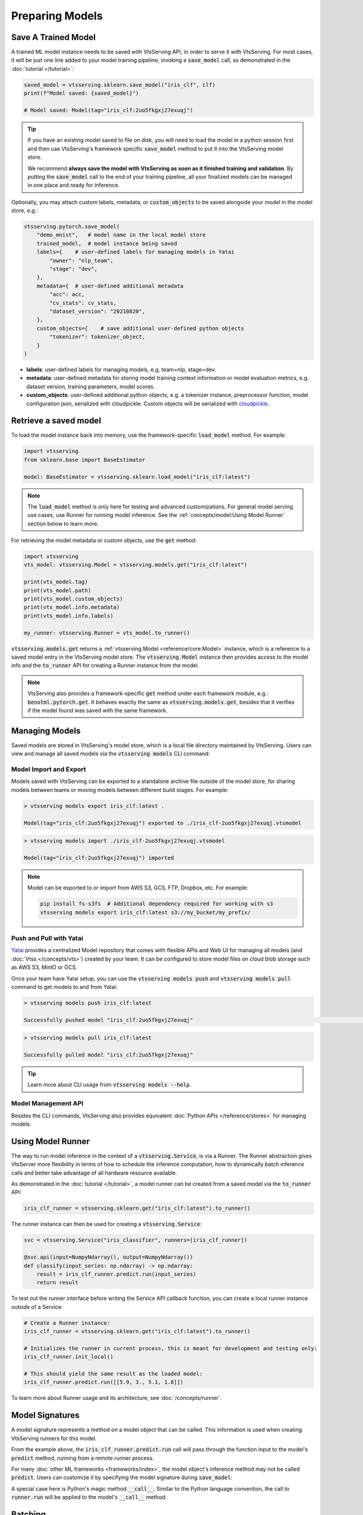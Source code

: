 ================
Preparing Models
================

Save A Trained Model
--------------------

A trained ML model instance needs to be saved with VtsServing API, in order to serve it
with VtsServing. For most cases, it will be just one line added to your model training
pipeline, invoking a :code:`save_model` call, as demonstrated in the
:doc:`tutorial </tutorial>`:

.. code:: python

    saved_model = vtsserving.sklearn.save_model("iris_clf", clf)
    print(f"Model saved: {saved_model}")

    # Model saved: Model(tag="iris_clf:2uo5fkgxj27exuqj")

.. seealso::

   It is also possible to **use pre-trained models** directly with VtsServing, without
   saving it to the model store first. Check out the
   :ref:`Custom Runner <concepts/runner:Custom Runner>` example to learn more.

.. tip::

   If you have an existing model saved to file on disk, you will need to load the model
   in a python session first and then use VtsServing's framework specific
   :code:`save_model` method to put it into the VtsServing model store.

   We recommend **always save the model with VtsServing as soon as it finished training and
   validation**. By putting the :code:`save_model` call to the end of your training
   pipeline, all your finalized models can be managed in one place and ready for
   inference.


Optionally, you may attach custom labels, metadata, or :code:`custom_objects` to be
saved alongside your model in the model store, e.g.:

.. code:: python

    vtsserving.pytorch.save_model(
        "demo_mnist",   # model name in the local model store
        trained_model,  # model instance being saved
        labels={    # user-defined labels for managing models in Yatai
            "owner": "nlp_team",
            "stage": "dev",
        },
        metadata={  # user-defined additional metadata
            "acc": acc,
            "cv_stats": cv_stats,
            "dataset_version": "20210820",
        },
        custom_objects={    # save additional user-defined python objects
            "tokenizer": tokenizer_object,
        }
    )

- **labels**: user-defined labels for managing models, e.g. team=nlp, stage=dev.
- **metadata**: user-defined metadata for storing model training context information or model evaluation metrics, e.g. dataset version, training parameters, model scores.
- **custom_objects**: user-defined additional python objects, e.g. a tokenizer instance, preprocessor function, model configuration json, serialized with cloudpickle. Custom objects will be serialized with `cloudpickle <https://github.com/cloudpipe/cloudpickle>`_.


Retrieve a saved model
----------------------

To load the model instance back into memory, use the framework-specific
:code:`load_model` method. For example:

.. code:: python

    import vtsserving
    from sklearn.base import BaseEstimator

    model: BaseEstimator = vtsserving.sklearn.load_model("iris_clf:latest")

.. note::

    The :code:`load_model` method is only here for testing and advanced customizations.
    For general model serving use cases, use Runner for running model inference. See the
    :ref:`concepts/model:Using Model Runner` section below to learn more.

For retrieving the model metadata or custom objects, use the :code:`get` method:

.. code:: python

    import vtsserving
    vts_model: vtsserving.Model = vtsserving.models.get("iris_clf:latest")

    print(vts_model.tag)
    print(vts_model.path)
    print(vts_model.custom_objects)
    print(vts_model.info.metadata)
    print(vts_model.info.labels)

    my_runner: vtsserving.Runner = vts_model.to_runner()

:code:`vtsserving.models.get` returns a :ref:`vtsserving.Model <reference/core:Model>`
instance, which is a reference to a saved model entry in the VtsServing model store. The
:code:`vtsserving.Model` instance then provides access to the model info and the
:code:`to_runner` API for creating a Runner instance from the model.

.. note::

    VtsServing also provides a framework-specific :code:`get` method under each framework
    module, e.g.: :code:`benotml.pytorch.get`. It behaves exactly the same as
    :code:`vtsserving.models.get`, besides that it verifies if the model found was saved
    with the same framework.


Managing Models
---------------

Saved models are stored in VtsServing's model store, which is a local file directory
maintained by VtsServing. Users can view and manage all saved models via the
:code:`vtsserving models` CLI command:

.. tab-set::

    .. tab-item:: List

        .. code:: bash

            > vtsserving models list

            Tag                        Module           Size        Creation Time        Path
            iris_clf:2uo5fkgxj27exuqj  vtsserving.sklearn  5.81 KiB    2022-05-19 08:36:52  ~/vtsserving/models/iris_clf/2uo5fkgxj27exuqj
            iris_clf:nb5vrfgwfgtjruqj  vtsserving.sklearn  5.80 KiB    2022-05-17 21:36:27  ~/vtsserving/models/iris_clf/nb5vrfgwfgtjruqj


    .. tab-item:: Get

        .. code:: bash

            > vtsserving models get iris_clf:latest

            name: iris_clf
            version: 2uo5fkgxj27exuqj
            module: vtsserving.sklearn
            labels: {}
            options: {}
            metadata: {}
            context:
                framework_name: sklearn
                framework_versions:
                  scikit-learn: 1.1.0
                vtsserving_version: 1.0.0
                python_version: 3.8.12
            signatures:
                predict:
                  batchable: false
            api_version: v1
            creation_time: '2022-05-19T08:36:52.456990+00:00'

    .. tab-item:: Delete

        .. code:: bash

            > vtsserving models delete iris_clf:latest -y

            INFO [cli] Model(tag="iris_clf:2uo5fkgxj27exuqj") deleted



Model Import and Export
^^^^^^^^^^^^^^^^^^^^^^^

Models saved with VtsServing can be exported to a standalone archive file outside of the
model store, for sharing models between teams or moving models between different build
stages. For example:

.. code:: bash

    > vtsserving models export iris_clf:latest .

    Model(tag="iris_clf:2uo5fkgxj27exuqj") exported to ./iris_clf-2uo5fkgxj27exuqj.vtsmodel

.. code:: bash

    > vtsserving models import ./iris_clf-2uo5fkgxj27exuqj.vtsmodel

    Model(tag="iris_clf:2uo5fkgxj27exuqj") imported

.. note::

    Model can be exported to or import from AWS S3, GCS, FTP, Dropbox, etc. For
    example:

    .. code:: bash

        pip install fs-s3fs  # Additional dependency required for working with s3
        vtsserving models export iris_clf:latest s3://my_bucket/my_prefix/


Push and Pull with Yatai
^^^^^^^^^^^^^^^^^^^^^^^^

`Yatai <https://github.com/vtsserving/Yatai>`_ provides a centralized Model repository
that comes with flexible APIs and Web UI for managing all models (and
:doc:`Vtss </concepts/vts>`) created by your team. It can be configured to store
model files on cloud blob storage such as AWS S3, MinIO or GCS.

Once your team have Yatai setup, you can use the :code:`vtsserving models push` and
:code:`vtsserving models pull` command to get models to and from Yatai:

.. code:: bash

    > vtsserving models push iris_clf:latest

    Successfully pushed model "iris_clf:2uo5fkgxj27exuqj"                                                                                                                                                                                           │

.. code:: bash

    > vtsserving models pull iris_clf:latest

    Successfully pulled model "iris_clf:2uo5fkgxj27exuqj"

.. image:: /_static/img/yatai-model-detail.png
    :alt: Yatai Model Details UI


.. tip::

    Learn more about CLI usage from :code:`vtsserving models --help`.


Model Management API
^^^^^^^^^^^^^^^^^^^^

Besides the CLI commands, VtsServing also provides equivalent
:doc:`Python APIs </reference/stores>` for managing models:

.. tab-set::

    .. tab-item:: Get

        .. code:: python

            import vtsserving
            vts_model: vtsserving.Model = vtsserving.models.get("iris_clf:latest")

            print(vts_model.path)
            print(vts_model.info.metadata)
            print(vts_model.info.labels)


    .. tab-item:: List

        :code:`vtsserving.models.list` returns a list of :ref:`vtsserving.Model <reference/core:Model>`:

        .. code:: python

            import vtsserving
            models = vtsserving.models.list()

    .. tab-item:: Import / Export

        .. code:: python

            import vtsserving
            vtsserving.models.export_model('iris_clf:latest', '/path/to/folder/my_model.vtsmodel')

        .. code:: python

            vtsserving.models.import_model('/path/to/folder/my_model.vtsmodel')

        .. note::

            Model can be exported to or import from AWS S3, GCS, FTP, Dropbox, etc. For
            example:

            .. code:: python

                vtsserving.models.import_model('s3://my_bucket/folder/my_model.vtsmodel')


    .. tab-item:: Push / Pull

        If your team has `Yatai <https://github.com/vtsserving/Yatai>`_ setup, you can also
        push local Models to Yatai, it provides APIs and Web UI for managing all Models
        created by your team and stores model files on cloud blob storage such as AWS S3,
        MinIO or GCS.

        .. code:: python

            import vtsserving
            vtsserving.models.push("iris_clf:latest")

        .. code:: python

            vtsserving.models.pull("iris_clf:latest")


    .. tab-item:: Delete

        .. code:: python

            import vtsserving
            vtsserving.models.delete("iris_clf:latest")


Using Model Runner
------------------

The way to run model inference in the context of a :code:`vtsserving.Service`, is via a
Runner. The Runner abstraction gives VtsServer more flexibility in terms of how to
schedule the inference computation, how to dynamically batch inference calls and better
take advantage of all hardware resource available.

As demonstrated in the :doc:`tutorial </tutorial>`, a model runner can be created
from a saved model via the :code:`to_runner` API:

.. code:: python

    iris_clf_runner = vtsserving.sklearn.get("iris_clf:latest").to_runner()


The runner instance can then be used for creating a :code:`vtsserving.Service`:

.. code:: python

    svc = vtsserving.Service("iris_classifier", runners=[iris_clf_runner])

    @svc.api(input=NumpyNdarray(), output=NumpyNdarray())
    def classify(input_series: np.ndarray) -> np.ndarray:
        result = iris_clf_runner.predict.run(input_series)
        return result


To test out the runner interface before writing the Service API callback function,
you can create a local runner instance outside of a Service:

.. code:: python

    # Create a Runner instance:
    iris_clf_runner = vtsserving.sklearn.get("iris_clf:latest").to_runner()

    # Initializes the runner in current process, this is meant for development and testing only:
    iris_clf_runner.init_local()

    # This should yield the same result as the loaded model:
    iris_clf_runner.predict.run([[5.9, 3., 5.1, 1.8]])


To learn more about Runner usage and its architecture, see :doc:`/concepts/runner`.


Model Signatures
----------------

A model signature represents a method on a model object that can be called. This
information is used when creating VtsServing runners for this model.

From the example above, the :code:`iris_clf_runner.predict.run` call will pass through
the function input to the model's :code:`predict` method, running from a remote runner
process.

For many :doc:`other ML frameworks <frameworks/index>`, the model object's inference
method may not be called :code:`predict`. Users can customize it by specifying the model
signature during :code:`save_model`:

.. code-block:: python
   :emphasize-lines: 4-8,13

    vtsserving.pytorch.save_model(
        "demo_mnist",  # model name in the local model store
        trained_model,  # model instance being saved
        signatures={   # model signatures for runner inference
            "classify": {
                "batchable": False,
            }
        }
    )

    runner = vtsserving.pytorch.get("demo_mnist:latest").to_runner()
    runner.init_local()
    runner.classify.run( MODEL_INPUT )


A special case here is Python's magic method :code:`__call__`. Similar to the
Python language convention, the call to :code:`runner.run` will be applied to
the model's :code:`__call__` method:

.. code-block:: python
   :emphasize-lines: 4-8,13

    vtsserving.pytorch.save_model(
        "demo_mnist",  # model name in the local model store
        trained_model,  # model instance being saved
        signatures={   # model signatures for runner inference
            "__call__": {
                "batchable": False,
            },
        }
    )

    runner = vtsserving.pytorch.get("demo_mnist:latest").to_runner()
    runner.init_local()
    runner.run( MODEL_INPUT )

Batching
--------

For model inference calls that supports taking a batch input, it is recommended to
enable batching for the target model signature. In which case, :code:`runner#run` calls
made from multiple Service workers can be dynamically merged to a larger batch and run
as one inference call in the runner worker. Here's an example:

.. code-block:: python
   :emphasize-lines: 4-9,14

    vtsserving.pytorch.save_model(
        "demo_mnist",  # model name in the local model store
        trained_model,  # model instance being saved
        signatures={   # model signatures for runner inference
            "__call__": {
                "batchable": True,
                "batch_dim": 0,
            },
        }
    )

    runner = vtsserving.pytorch.get("demo_mnist:latest").to_runner()
    runner.init_local()
    runner.run( MODEL_INPUT )

.. tip::

    The runner interface is exactly the same, regardless :code:`batchable` was set to
    True or False.

The :code:`batch_dim` parameter determines the dimension(s) that contain multiple data
when passing to this run method. The default :code:`batch_dim`, when left unspecified,
is :code:`0`.

For example, if you have two inputs you want to run prediction on, :code:`[1, 2]` and
:code:`[3, 4]`, if the array you would pass to the predict method would be
:code:`[[1, 2], [3, 4]]`, then the batch dimension would be :code:`0`. If the array you
would pass to the predict method would be :code:`[[1, 3], [2, 4]]`, then the batch
dimension would be :code:`1`. For example:

.. code:: python

    # Save two models with `predict` method that supports taking input batches on the
    # dimension 0 and the other on dimension 1:
    vtsserving.pytorch.save_model("demo0", model_0, signatures={
        "predict": {"batchable": True, "batch_dim": 0}}
    )
    vtsserving.pytorch.save_model("demo1", model_1, signatures={
        "predict": {"batchable": True, "batch_dim": 1}}
    )

    # if the following calls are batched, the input to the actual predict method on the
    # model.predict method would be [[1, 2], [3, 4], [5, 6]]
    runner0 = vtsserving.pytorch.get("demo0:latest").to_runner()
    runner0.init_local()
    runner0.predict.run(np.array([[1, 2], [3, 4]]))
    runner0.predict.run(np.array([[5, 6]]))

    # if the following calls are batched, the input to the actual predict method on the
    # model.predict would be [[1, 2, 5], [3, 4, 6]]
    runner1 = vtsserving.pytorch.get("demo1:latest").to_runner()
    runner1.init_local()
    runner1.predict.run(np.array([[1, 2], [3, 4]]))
    runner1.predict.run(np.array([[5], [6]]))


.. admonition:: Expert API

    If there are multiple arguments to the run method and there is only one batch
    dimension supplied, all arguments will use that batch dimension.

    The batch dimension can also be a tuple of (input batch dimension, output batch
    dimension). For example, if the predict method should have its input batched along
    the first axis and its output batched along the zeroth axis, :code:`batch_dim`` can
    be set to :code:`(1, 0)`.


For online serving workloads, adaptive batching is a critical component that contributes
to the overall performance. If throughput and latency are important to you, learn more
about other Runner options and batching configurations in the :doc:`/concepts/runner`
and :doc:`/guides/batching` doc.


.. TODO::
    Add example for using ModelOptions for setting runtime options
